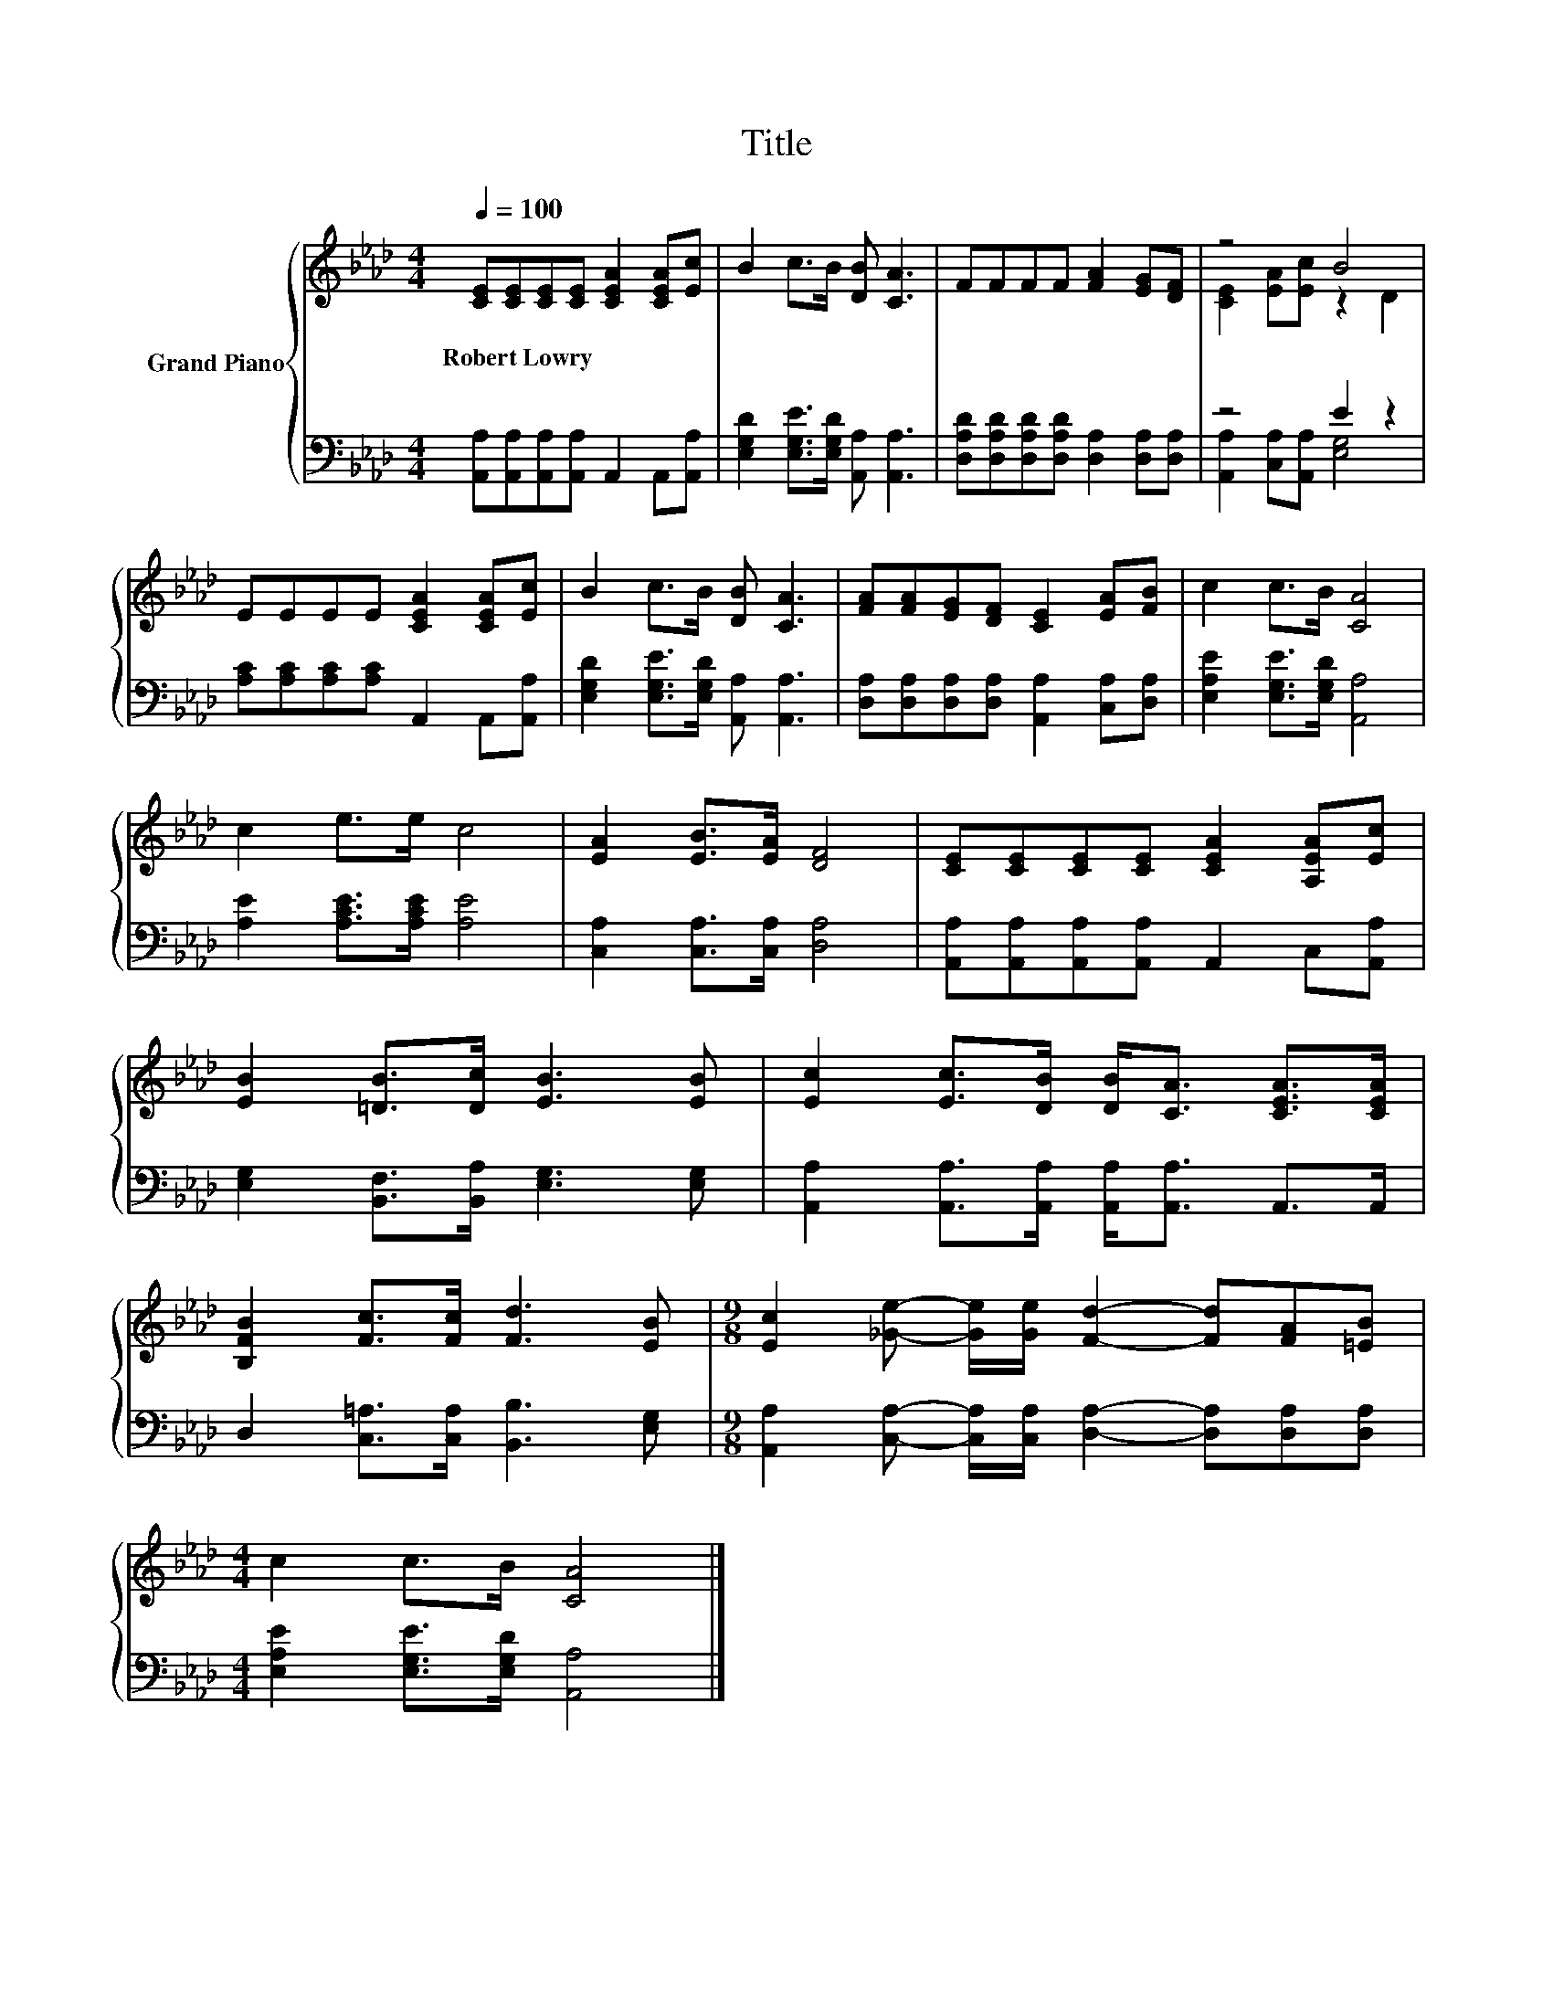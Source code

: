 X:1
T:Title
%%score { ( 1 3 ) | ( 2 4 ) }
L:1/8
Q:1/4=100
M:4/4
K:Ab
V:1 treble nm="Grand Piano"
V:3 treble 
V:2 bass 
V:4 bass 
V:1
 [CE][CE][CE][CE] [CEA]2 [CEA][Ec] | B2 c>B [DB] [CA]3 | FFFF [FA]2 [EG][DF] | z4 B4 | %4
w: Robert~Lowry * * * * * *||||
 EEEE [CEA]2 [CEA][Ec] | B2 c>B [DB] [CA]3 | [FA][FA][EG][DF] [CE]2 [EA][FB] | c2 c>B [CA]4 | %8
w: ||||
 c2 e>e c4 | [EA]2 [EB]>[EA] [DF]4 | [CE][CE][CE][CE] [CEA]2 [A,EA][Ec] | %11
w: |||
 [EB]2 [=DB]>[Dc] [EB]3 [EB] | [Ec]2 [Ec]>[DB] [DB]<[CA] [CEA]>[CEA] | %13
w: ||
 [B,FB]2 [Fc]>[Fc] [Fd]3 [EB] |[M:9/8] [Ec]2 [_Ge]- [Ge]/[Ge]/ [Fd]2- [Fd][FA][=EB] | %15
w: ||
[M:4/4] c2 c>B [CA]4 |] %16
w: |
V:2
 [A,,A,][A,,A,][A,,A,][A,,A,] A,,2 A,,[A,,A,] | [E,G,D]2 [E,G,E]>[E,G,D] [A,,A,] [A,,A,]3 | %2
 [D,A,D][D,A,D][D,A,D][D,A,D] [D,A,]2 [D,A,][D,A,] | z4 E2 z2 | %4
 [A,C][A,C][A,C][A,C] A,,2 A,,[A,,A,] | [E,G,D]2 [E,G,E]>[E,G,D] [A,,A,] [A,,A,]3 | %6
 [D,A,][D,A,][D,A,][D,A,] [A,,A,]2 [C,A,][D,A,] | [E,A,E]2 [E,G,E]>[E,G,D] [A,,A,]4 | %8
 [A,E]2 [A,CE]>[A,CE] [A,E]4 | [C,A,]2 [C,A,]>[C,A,] [D,A,]4 | %10
 [A,,A,][A,,A,][A,,A,][A,,A,] A,,2 C,[A,,A,] | [E,G,]2 [B,,F,]>[B,,A,] [E,G,]3 [E,G,] | %12
 [A,,A,]2 [A,,A,]>[A,,A,] [A,,A,]<[A,,A,] A,,>A,, | D,2 [C,=A,]>[C,A,] [B,,B,]3 [E,G,] | %14
[M:9/8] [A,,A,]2 [C,A,]- [C,A,]/[C,A,]/ [D,A,]2- [D,A,][D,A,][D,A,] | %15
[M:4/4] [E,A,E]2 [E,G,E]>[E,G,D] [A,,A,]4 |] %16
V:3
 x8 | x8 | x8 | [CE]2 [EA][Ec] z2 D2 | x8 | x8 | x8 | x8 | x8 | x8 | x8 | x8 | x8 | x8 | %14
[M:9/8] x9 |[M:4/4] x8 |] %16
V:4
 x8 | x8 | x8 | [A,,A,]2 [C,A,][A,,A,] [E,G,]4 | x8 | x8 | x8 | x8 | x8 | x8 | x8 | x8 | x8 | x8 | %14
[M:9/8] x9 |[M:4/4] x8 |] %16

